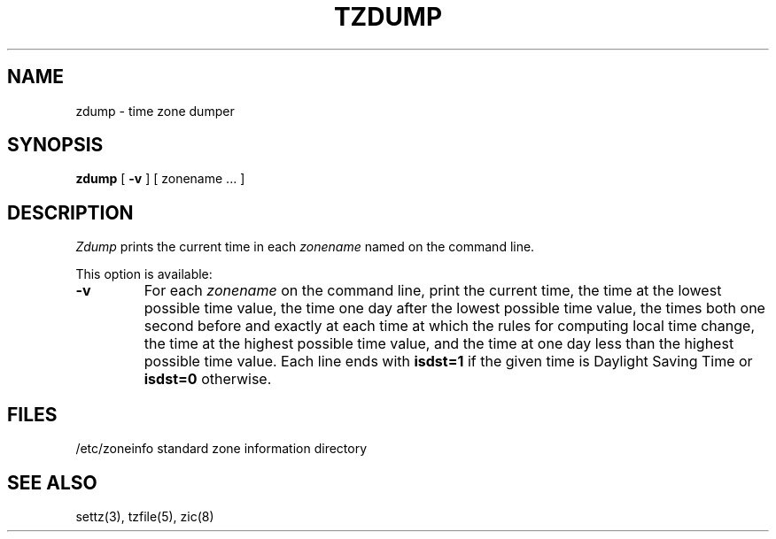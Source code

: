 .TH TZDUMP 8
.SH NAME
zdump \- time zone dumper
.SH SYNOPSIS
.B zdump
[
.B \-v
] [ zonename ... ]
.SH DESCRIPTION
.I Zdump
prints the current time in each
.I zonename
named on the command line.
.PP
This option is available:
.TP
.B \-v
For each
.I zonename
on the command line,
print the current time,
the time at the lowest possible time value,
the time one day after the lowest possible time value,
the times both one second before and exactly at
each time at which the rules for computing local time change,
the time at the highest possible time value,
and the time at one day less than the highest possible time value.
Each line ends with
.B isdst=1
if the given time is Daylight Saving Time or
.B isdst=0
otherwise.
.SH FILES
/etc/zoneinfo	standard zone information directory
.SH "SEE ALSO"
settz(3), tzfile(5), zic(8)
.. %W%
